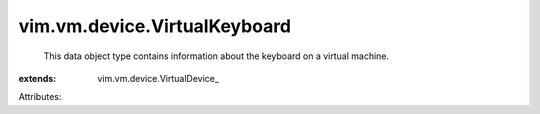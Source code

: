 
vim.vm.device.VirtualKeyboard
=============================
  This data object type contains information about the keyboard on a virtual machine.
:extends: vim.vm.device.VirtualDevice_

Attributes:

